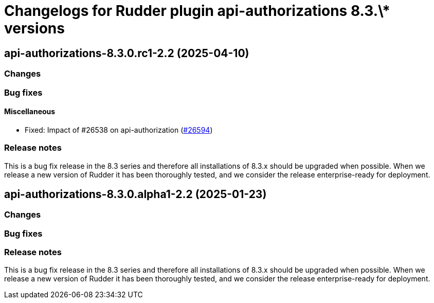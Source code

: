 = Changelogs for Rudder plugin api-authorizations 8.3.\* versions

== api-authorizations-8.3.0.rc1-2.2 (2025-04-10)

=== Changes


=== Bug fixes

==== Miscellaneous

* Fixed: Impact of #26538 on api-authorization
    (https://issues.rudder.io/issues/26594[#26594])

=== Release notes

This is a bug fix release in the 8.3 series and therefore all installations of 8.3.x should be upgraded when possible. When we release a new version of Rudder it has been thoroughly tested, and we consider the release enterprise-ready for deployment.

== api-authorizations-8.3.0.alpha1-2.2 (2025-01-23)

=== Changes


=== Bug fixes

=== Release notes

This is a bug fix release in the 8.3 series and therefore all installations of 8.3.x should be upgraded when possible. When we release a new version of Rudder it has been thoroughly tested, and we consider the release enterprise-ready for deployment.

